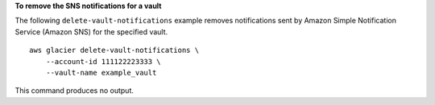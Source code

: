 **To remove the SNS notifications for a vault**

The following ``delete-vault-notifications`` example removes notifications sent by Amazon Simple Notification Service (Amazon SNS) for the specified vault. ::

    aws glacier delete-vault-notifications \
        --account-id 111122223333 \
        --vault-name example_vault

This command produces no output.

